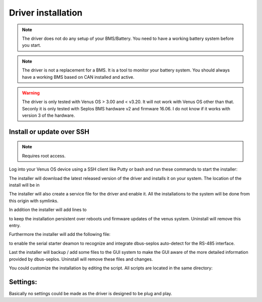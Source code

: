 Driver installation
===================

.. note:: The driver does not do any setup of your BMS/Battery. You need to have
          a working battery system before you start.

.. note:: The driver is not a replacement for a BMS. It is a tool to monitor your
          battery system. You should always have a working BMS based on CAN
          installed and active.

.. warning:: The driver is only tested with Venus OS > 3.00 and < v3.20. It will
             not work with Venus OS other than that. Seconly it is only tested
             with Seplos BMS hardware v2 and firmware 16.06. I do not know if it
             works with version 3 of the hardware.

Install or update over SSH
^^^^^^^^^^^^^^^^^^^^^^^^^^

.. note:: Requires root access.

Log into your Venus OS device using a SSH client like Putty or bash and run
these commands to start the installer:

.. code-block:: bash
   wget -O /tmp/install.sh https://raw.githubusercontent.com/mworion/dbus-seplos/master/install-target.sh
   bash /tmp/install.sh

The installer will download the latest released version of the driver and installs
it on your system. The location of the install will be in

.. code-block:: bash
   /data/etc/dbus-seplos

The installer will also create a service file for the driver and enable it. All
the installations to the system will be done from this origin with symlinks.

In addition the installer will add lines to

.. code-block:: bash
   /data/rc.local

to keep the installation persistent over reboots und firmware updates of the venus
system. Uninstall will remove this entry.

Furthermore the installer will add the following file:

.. code-block:: bash
   /data/conf/serial-starter.d/dbus-seplos.conf

to enable the serial starter deamon to recognize and integrate dbus-seplos
auto-detect for the RS-485 interface.

Last the installer will backup / add some files to the GUI system to make the GUI
aware of the more detailed information provided by dbus-seplos. Uninstall will
remove these files and changes.

You could customize the installation by editing the script. All scripts are located
in the same directory:

.. code-block:: bash
   /data/etc/dbus-seplos/scripts

Settings:
^^^^^^^^^

Basically no settings could be made as the driver is designed to be plug and play.



